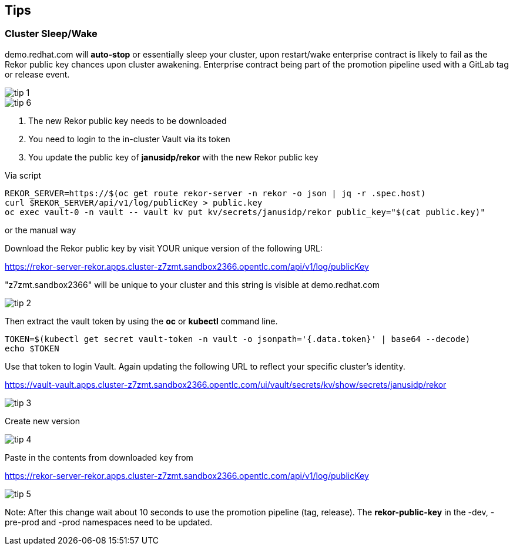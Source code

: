 == Tips

=== Cluster Sleep/Wake

demo.redhat.com will *auto-stop* or essentially sleep your cluster, upon restart/wake enterprise contract is likely to fail as the Rekor public key chances upon cluster awakening. Enterprise contract being part of the promotion pipeline used with a GitLab tag or release event.

image::tip-1.png[]


image::tip-6.png[]

1. The new Rekor public key needs to be downloaded
2. You need to login to the in-cluster Vault via its token
3. You update the public key of *janusidp/rekor* with the new Rekor public key


Via script

----
REKOR_SERVER=https://$(oc get route rekor-server -n rekor -o json | jq -r .spec.host)
curl $REKOR_SERVER/api/v1/log/publicKey > public.key
oc exec vault-0 -n vault -- vault kv put kv/secrets/janusidp/rekor public_key="$(cat public.key)"
----

or the manual way


Download the Rekor public key by visit YOUR unique version of the following URL:

https://rekor-server-rekor.apps.cluster-z7zmt.sandbox2366.opentlc.com/api/v1/log/publicKey

"z7zmt.sandbox2366" will be unique to your cluster and this string is visible at demo.redhat.com

image::tip-2.png[]

Then extract the vault token by using the *oc* or *kubectl* command line.

----
TOKEN=$(kubectl get secret vault-token -n vault -o jsonpath='{.data.token}' | base64 --decode)
echo $TOKEN
----


Use that token to login Vault. Again updating the following URL to reflect your specific cluster's identity. 

https://vault-vault.apps.cluster-z7zmt.sandbox2366.opentlc.com/ui/vault/secrets/kv/show/secrets/janusidp/rekor


image::tip-3.png[]

Create new version

image::tip-4.png[]

Paste in the contents from downloaded key from 

https://rekor-server-rekor.apps.cluster-z7zmt.sandbox2366.opentlc.com/api/v1/log/publicKey

image::tip-5.png[]

Note: After this change wait about 10 seconds to use the promotion pipeline (tag, release).  The *rekor-public-key* in the -dev, -pre-prod and -prod namespaces need to be updated.